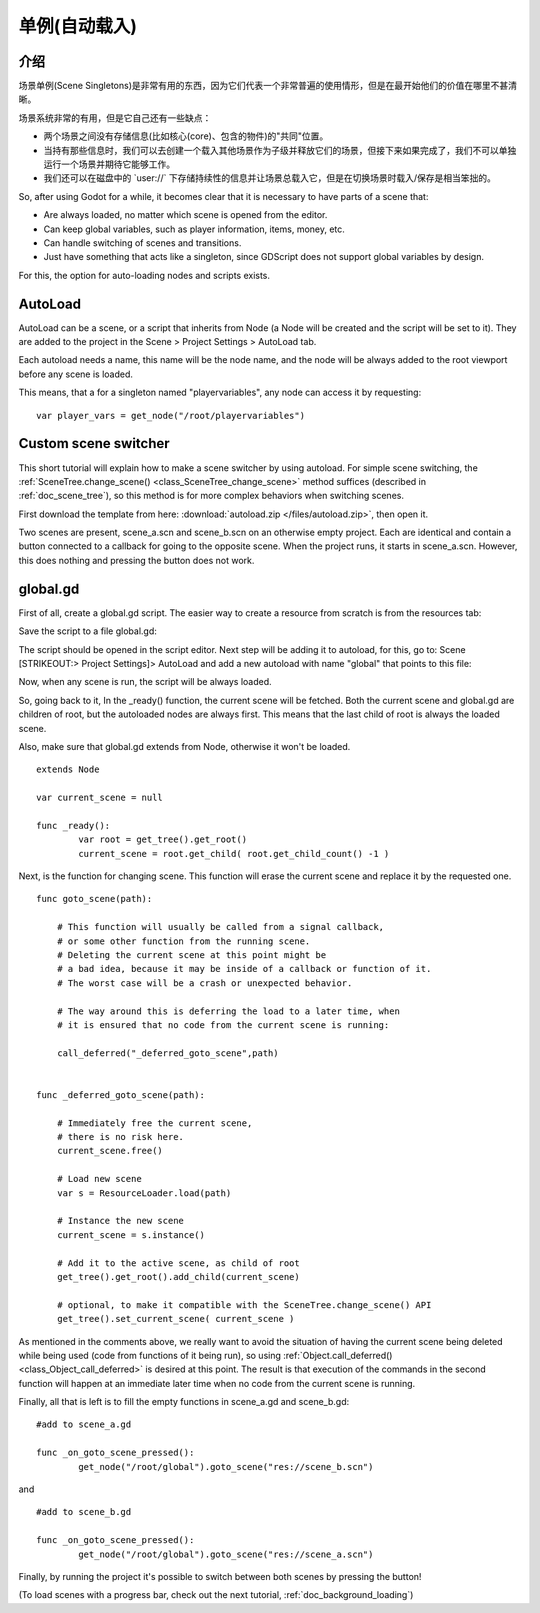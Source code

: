 .. _doc_singletons_autoload:

单例(自动载入)
=====================

介绍
------------

场景单例(Scene Singletons)是非常有用的东西，因为它们代表一个非常普遍的使用情形，但是在最开始他们的价值在哪里不甚清晰。

场景系统非常的有用，但是它自己还有一些缺点：

-  两个场景之间没有存储信息(比如核心(core)、包含的物件)的"共同"位置。
-  当持有那些信息时，我们可以去创建一个载入其他场景作为子级并释放它们的场景，但接下来如果完成了，我们不可以单独运行一个场景并期待它能够工作。
-  我们还可以在磁盘中的
   \`user://\` 下存储持续性的信息并让场景总载入它，但是在切换场景时载入/保存是相当笨拙的。

So, after using Godot for a while, it becomes clear that it is necessary
to have parts of a scene that:

-  Are always loaded, no matter which scene is opened from the editor.
-  Can keep global variables, such as player information, items, money,
   etc.
-  Can handle switching of scenes and transitions.
-  Just have something that acts like a singleton, since GDScript does
   not support global variables by design.

For this, the option for auto-loading nodes and scripts exists.

AutoLoad
--------

AutoLoad can be a scene, or a script that inherits from Node (a Node
will be created and the script will be set to it). They are added to the
project in the Scene > Project Settings > AutoLoad tab.

Each autoload needs a name, this name will be the node name, and the
node will be always added to the root viewport before any scene is
loaded.

.. image:: /img/singleton.png

This means, that a for a singleton named "playervariables", any node can
access it by requesting:

::

    var player_vars = get_node("/root/playervariables")

Custom scene switcher
---------------------

This short tutorial will explain how to make a scene switcher by using
autoload. For simple scene switching, the
:ref:`SceneTree.change_scene() <class_SceneTree_change_scene>`
method suffices (described in :ref:`doc_scene_tree`), so this method is for
more complex behaviors when switching scenes.

First download the template from here:
:download:`autoload.zip </files/autoload.zip>`, then open it.

Two scenes are present, scene_a.scn and scene_b.scn on an otherwise
empty project. Each are identical and contain a button connected to a
callback for going to the opposite scene. When the project runs, it
starts in scene_a.scn. However, this does nothing and pressing the
button does not work.

global.gd
---------

First of all, create a global.gd script. The easier way to create a
resource from scratch is from the resources tab:

.. image:: /img/newscript.png

Save the script to a file global.gd:

.. image:: /img/saveasscript.png

The script should be opened in the script editor. Next step will be
adding it to autoload, for this, go to: Scene [STRIKEOUT:> Project
Settings]> AutoLoad and add a new autoload with name "global" that
points to this file:

.. image:: /img/addglobal.png

Now, when any scene is run, the script will be always loaded.

So, going back to it, In the _ready() function, the current scene
will be fetched. Both the current scene and global.gd are children of
root, but the autoloaded nodes are always first. This means that the
last child of root is always the loaded scene.

Also, make sure that global.gd extends from Node, otherwise it won't be
loaded.

::

    extends Node

    var current_scene = null

    func _ready():
            var root = get_tree().get_root()
            current_scene = root.get_child( root.get_child_count() -1 )

Next, is the function for changing scene. This function will erase the
current scene and replace it by the requested one.

::

    func goto_scene(path):

        # This function will usually be called from a signal callback,
        # or some other function from the running scene.
        # Deleting the current scene at this point might be
        # a bad idea, because it may be inside of a callback or function of it.
        # The worst case will be a crash or unexpected behavior.

        # The way around this is deferring the load to a later time, when
        # it is ensured that no code from the current scene is running:

        call_deferred("_deferred_goto_scene",path)


    func _deferred_goto_scene(path):

        # Immediately free the current scene,
        # there is no risk here.    
        current_scene.free()

        # Load new scene
        var s = ResourceLoader.load(path)

        # Instance the new scene
        current_scene = s.instance()

        # Add it to the active scene, as child of root
        get_tree().get_root().add_child(current_scene)

        # optional, to make it compatible with the SceneTree.change_scene() API
        get_tree().set_current_scene( current_scene )

As mentioned in the comments above, we really want to avoid the
situation of having the current scene being deleted while being used
(code from functions of it being run), so using
:ref:`Object.call_deferred() <class_Object_call_deferred>`
is desired at this point. The result is that execution of the commands
in the second function will happen at an immediate later time when no
code from the current scene is running.

Finally, all that is left is to fill the empty functions in scene_a.gd
and scene_b.gd:

::

    #add to scene_a.gd

    func _on_goto_scene_pressed():
            get_node("/root/global").goto_scene("res://scene_b.scn")

and

::

    #add to scene_b.gd

    func _on_goto_scene_pressed():
            get_node("/root/global").goto_scene("res://scene_a.scn")

Finally, by running the project it's possible to switch between both
scenes by pressing the button!

(To load scenes with a progress bar, check out the next tutorial,
:ref:`doc_background_loading`)
